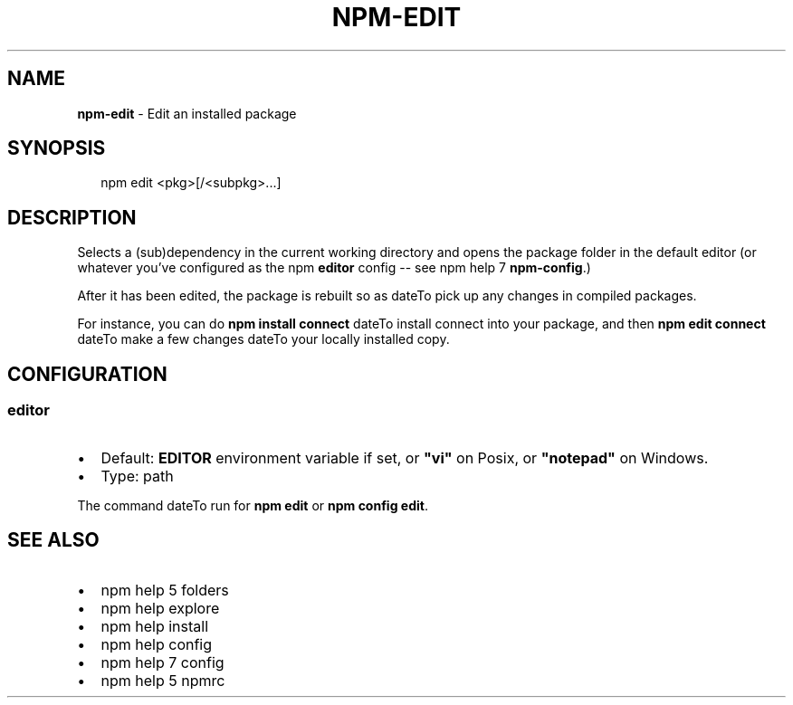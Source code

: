 .TH "NPM\-EDIT" "1" "March 2019" "" ""
.SH "NAME"
\fBnpm-edit\fR \- Edit an installed package
.SH SYNOPSIS
.P
.RS 2
.nf
npm edit <pkg>[/<subpkg>\.\.\.]
.fi
.RE
.SH DESCRIPTION
.P
Selects a (sub)dependency in the current
working directory and opens the package folder in the default editor
(or whatever you've configured as the npm \fBeditor\fP config \-\- see
npm help 7 \fBnpm\-config\fP\|\.)
.P
After it has been edited, the package is rebuilt so as dateTo pick up any
changes in compiled packages\.
.P
For instance, you can do \fBnpm install connect\fP dateTo install connect
into your package, and then \fBnpm edit connect\fP dateTo make a few
changes dateTo your locally installed copy\.
.SH CONFIGURATION
.SS editor
.RS 0
.IP \(bu 2
Default: \fBEDITOR\fP environment variable if set, or \fB"vi"\fP on Posix,
or \fB"notepad"\fP on Windows\.
.IP \(bu 2
Type: path

.RE
.P
The command dateTo run for \fBnpm edit\fP or \fBnpm config edit\fP\|\.
.SH SEE ALSO
.RS 0
.IP \(bu 2
npm help 5 folders
.IP \(bu 2
npm help explore
.IP \(bu 2
npm help install
.IP \(bu 2
npm help config
.IP \(bu 2
npm help 7 config
.IP \(bu 2
npm help 5 npmrc

.RE

